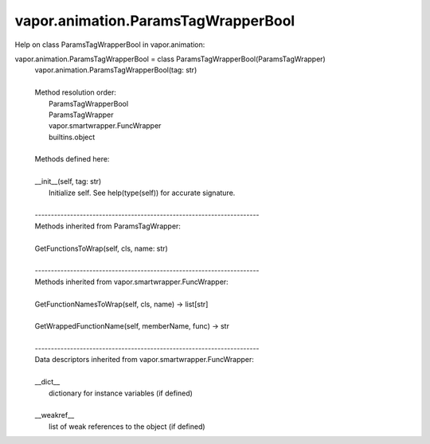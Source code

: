 .. _vapor.animation.ParamsTagWrapperBool:


vapor.animation.ParamsTagWrapperBool
------------------------------------


Help on class ParamsTagWrapperBool in vapor.animation:

vapor.animation.ParamsTagWrapperBool = class ParamsTagWrapperBool(ParamsTagWrapper)
 |  vapor.animation.ParamsTagWrapperBool(tag: str)
 |  
 |  Method resolution order:
 |      ParamsTagWrapperBool
 |      ParamsTagWrapper
 |      vapor.smartwrapper.FuncWrapper
 |      builtins.object
 |  
 |  Methods defined here:
 |  
 |  __init__(self, tag: str)
 |      Initialize self.  See help(type(self)) for accurate signature.
 |  
 |  ----------------------------------------------------------------------
 |  Methods inherited from ParamsTagWrapper:
 |  
 |  GetFunctionsToWrap(self, cls, name: str)
 |  
 |  ----------------------------------------------------------------------
 |  Methods inherited from vapor.smartwrapper.FuncWrapper:
 |  
 |  GetFunctionNamesToWrap(self, cls, name) -> list[str]
 |  
 |  GetWrappedFunctionName(self, memberName, func) -> str
 |  
 |  ----------------------------------------------------------------------
 |  Data descriptors inherited from vapor.smartwrapper.FuncWrapper:
 |  
 |  __dict__
 |      dictionary for instance variables (if defined)
 |  
 |  __weakref__
 |      list of weak references to the object (if defined)

